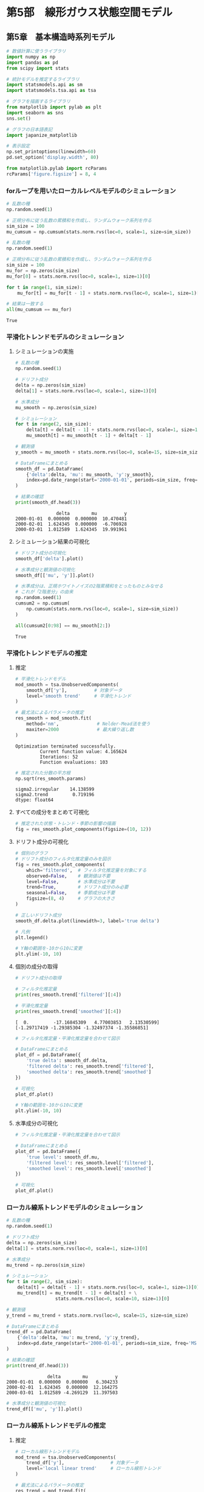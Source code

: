 * 第5部　線形ガウス状態空間モデル
:PROPERTIES:
:CUSTOM_ID: 第5部-線形ガウス状態空間モデル
:header-args:jupyter-python: :exports both :session tsa :kernel py_tsa :async yes :tangle yes
:END:
** 第5章　基本構造時系列モデル
:PROPERTIES:
:CUSTOM_ID: 第5章-基本構造時系列モデル
:END:
#+begin_src jupyter-python :exports both
# 数値計算に使うライブラリ
import numpy as np
import pandas as pd
from scipy import stats

# 統計モデルを推定するライブラリ
import statsmodels.api as sm
import statsmodels.tsa.api as tsa

# グラフを描画するライブラリ
from matplotlib import pylab as plt
import seaborn as sns
sns.set()

# グラフの日本語表記
import japanize_matplotlib
#+end_src

#+RESULTS:

#+begin_src jupyter-python :exports both
# 表示設定
np.set_printoptions(linewidth=60)
pd.set_option('display.width', 80)

from matplotlib.pylab import rcParams
rcParams['figure.figsize'] = 8, 4
#+end_src

#+RESULTS:

*** forループを用いたローカルレベルモデルのシミュレーション
:PROPERTIES:
:CUSTOM_ID: forループを用いたローカルレベルモデルのシミュレーション
:END:
#+begin_src jupyter-python :exports both
# 乱数の種
np.random.seed(1)

# 正規分布に従う乱数の累積和を作成し、ランダムウォーク系列を作る
sim_size = 100
mu_cumsum = np.cumsum(stats.norm.rvs(loc=0, scale=1, size=sim_size))
#+end_src

#+RESULTS:

#+begin_src jupyter-python :exports both
# 乱数の種
np.random.seed(1)

# 正規分布に従う乱数の累積和を作成し、ランダムウォーク系列を作る
sim_size = 100
mu_for = np.zeros(sim_size)
mu_for[0] = stats.norm.rvs(loc=0, scale=1, size=1)[0]

for t in range(1, sim_size):
    mu_for[t] = mu_for[t - 1] + stats.norm.rvs(loc=0, scale=1, size=1)[0]
#+end_src

#+RESULTS:

#+begin_src jupyter-python :exports both
# 結果は一致する
all(mu_cumsum == mu_for)
#+end_src

#+RESULTS:
: True

*** 平滑化トレンドモデルのシミュレーション
:PROPERTIES:
:CUSTOM_ID: 平滑化トレンドモデルのシミュレーション
:END:
**** シミュレーションの実施
:PROPERTIES:
:CUSTOM_ID: シミュレーションの実施
:END:
#+begin_src jupyter-python :exports both
# 乱数の種
np.random.seed(1)

# ドリフト成分
delta = np.zeros(sim_size)
delta[1] = stats.norm.rvs(loc=0, scale=1, size=1)[0]

# 水準成分
mu_smooth = np.zeros(sim_size)
#+end_src

#+RESULTS:

#+begin_src jupyter-python :exports both
# シミュレーション
for t in range(2, sim_size):
    delta[t] = delta[t - 1] + stats.norm.rvs(loc=0, scale=1, size=1)[0]
    mu_smooth[t] = mu_smooth[t - 1] + delta[t - 1]

# 観測値
y_smooth = mu_smooth + stats.norm.rvs(loc=0, scale=15, size=sim_size)
#+end_src

#+RESULTS:

#+begin_src jupyter-python :exports both
# DataFrameにまとめる
smooth_df = pd.DataFrame(
    {'delta':delta, 'mu': mu_smooth, 'y':y_smooth},
    index=pd.date_range(start='2000-01-01', periods=sim_size, freq='MS')
)

# 結果の確認
print(smooth_df.head(3))
#+end_src

#+RESULTS:
:                delta        mu          y
: 2000-01-01  0.000000  0.000000  10.470481
: 2000-02-01  1.624345  0.000000  -6.706928
: 2000-03-01  1.012589  1.624345  19.991961


**** シミュレーション結果の可視化
:PROPERTIES:
:CUSTOM_ID: シミュレーション結果の可視化
:END:
#+begin_src jupyter-python :exports both :file ./images/5-5-5-2a.png :results output file
# ドリフト成分の可視化
smooth_df['delta'].plot()
#+end_src

#+RESULTS:
[[file:./images/5-5-5-2a.png]]

#+begin_src jupyter-python :exports both :file ./images/5-5-5-2b.png :results output file
# 水準成分と観測値の可視化
smooth_df[['mu', 'y']].plot()
#+end_src

#+RESULTS:
[[file:./images/5-5-5-2b.png]]


#+begin_src jupyter-python :exports both
# 水準成分は、正規ホワイトノイズの2階累積和をとったものとみなせる
# これが「2階差分」の由来
np.random.seed(1)
cumsum2 = np.cumsum(
    np.cumsum(stats.norm.rvs(loc=0, scale=1, size=sim_size))
)

all(cumsum2[0:98] == mu_smooth[2:])
#+end_src

#+RESULTS:
: True

*** 平滑化トレンドモデルの推定
:PROPERTIES:
:CUSTOM_ID: 平滑化トレンドモデルの推定
:END:
**** 推定
:PROPERTIES:
:CUSTOM_ID: 推定
:END:
#+begin_src jupyter-python :exports both
# 平滑化トレンドモデル
mod_smooth = tsa.UnobservedComponents(
    smooth_df['y'],          # 対象データ
    level='smooth trend'     # 平滑化トレンド
)

# 最尤法によるパラメータの推定
res_smooth = mod_smooth.fit(
    method='nm',              # Nelder-Mead法を使う
    maxiter=2000              # 最大繰り返し数
)
#+end_src

#+RESULTS:
: Optimization terminated successfully.
:          Current function value: 4.165624
:          Iterations: 52
:          Function evaluations: 103


#+begin_src jupyter-python :exports both
# 推定された分散の平方根
np.sqrt(res_smooth.params)
#+end_src

#+RESULTS:
: sigma2.irregular    14.138599
: sigma2.trend         0.719196
: dtype: float64

**** すべての成分をまとめて可視化
:PROPERTIES:
:CUSTOM_ID: すべての成分をまとめて可視化
:END:
#+begin_src jupyter-python :exports both :file ./images/5-5-6-2.png :results output file
# 推定された状態・トレンド・季節の影響の描画
fig = res_smooth.plot_components(figsize=(10, 12))
#+end_src

#+RESULTS:
[[file:./images/5-5-6-2.png]]

**** ドリフト成分の可視化
:PROPERTIES:
:CUSTOM_ID: ドリフト成分の可視化
:END:
#+begin_src jupyter-python :exports both :file ./images/5-5-6-3.png :results output file
# 個別のグラフ
# ドリフト成分のフィルタ化推定量のみを図示
fig = res_smooth.plot_components(
    which='filtered',  # フィルタ化推定量を対象にする
    observed=False,    # 観測値は不要
    level=False,       # 水準成分は不要
    trend=True,        # ドリフト成分のみ必要
    seasonal=False,    # 季節成分は不要
    figsize=(8, 4)     # グラフの大きさ
)

# 正しいドリフト成分
smooth_df.delta.plot(linewidth=3, label='true delta')

# 凡例
plt.legend()

# Y軸の範囲を-10から10に変更
plt.ylim(-10, 10)
#+end_src

#+RESULTS:
[[file:./images/5-5-6-3.png]]

**** 個別の成分の取得
:PROPERTIES:
:CUSTOM_ID: 個別の成分の取得
:END:
#+begin_src jupyter-python :exports both
# ドリフト成分の取得

# フィルタ化推定量
print(res_smooth.trend['filtered'][:4])

# 平滑化推定量
print(res_smooth.trend['smoothed'][:4])
#+end_src

#+RESULTS:
: [  0.         -17.16845309   4.77003853   2.13530599]
: [-1.29717419 -1.29385304 -1.32497374 -1.35586851]

#+begin_src jupyter-python :exports both :file ./images/5-5-6-4.png :results output file
# フィルタ化推定量・平滑化推定量を合わせて図示

# DataFrameにまとめる
plot_df = pd.DataFrame({
    'true delta': smooth_df.delta,
    'filtered delta': res_smooth.trend['filtered'],
    'smoothed delta': res_smooth.trend['smoothed']
})

# 可視化
plot_df.plot()

# Y軸の範囲を-10から10に変更
plt.ylim(-10, 10)
#+end_src

#+RESULTS:
[[file:./images/5-5-6-4.png]]

**** 水準成分の可視化
:PROPERTIES:
:CUSTOM_ID: 水準成分の可視化
:END:
#+begin_src jupyter-python :exports both :file ./images/5-5-6-5.png :results output file
# フィルタ化推定量・平滑化推定量を合わせて図示

# DataFrameにまとめる
plot_df = pd.DataFrame({
    'true level': smooth_df.mu,
    'filtered level': res_smooth.level['filtered'],
    'smoothed level': res_smooth.level['smoothed']
})

# 可視化
plot_df.plot()
#+end_src

#+RESULTS:
[[file:./images/5-5-6-5.png]]

*** ローカル線系トレンドモデルのシミュレーション
:PROPERTIES:
:CUSTOM_ID: ローカル線系トレンドモデルのシミュレーション
:END:
#+begin_src jupyter-python :exports both
# 乱数の種
np.random.seed(1)

# ドリフト成分
delta = np.zeros(sim_size)
delta[1] = stats.norm.rvs(loc=0, scale=1, size=1)[0]

# 水準成分
mu_trend = np.zeros(sim_size)
#+end_src

#+RESULTS:

#+begin_src jupyter-python :exports both
# シミュレーション
for t in range(2, sim_size):
    delta[t] = delta[t - 1] + stats.norm.rvs(loc=0, scale=1, size=1)[0]
    mu_trend[t] = mu_trend[t - 1] + delta[t] + \
                  stats.norm.rvs(loc=0, scale=10, size=1)[0]

# 観測値
y_trend = mu_trend + stats.norm.rvs(loc=0, scale=15, size=sim_size)
#+end_src

#+RESULTS:

#+begin_src jupyter-python :exports both
# DataFrameにまとめる
trend_df = pd.DataFrame(
    {'delta':delta, 'mu': mu_trend, 'y':y_trend},
    index=pd.date_range(start='2000-01-01', periods=sim_size, freq='MS')
)

# 結果の確認
print(trend_df.head(3))
#+end_src

#+RESULTS:
:                delta        mu          y
: 2000-01-01  0.000000  0.000000   6.304233
: 2000-02-01  1.624345  0.000000  12.164275
: 2000-03-01  1.012589 -4.269129  11.397503


#+begin_src jupyter-python :exports both :file ./images/5-5-8.png :results output file
# 水準成分と観測値の可視化
trend_df[['mu', 'y']].plot()
#+end_src

#+RESULTS:
[[file:./images/5-5-8.png]]

*** ローカル線系トレンドモデルの推定
:PROPERTIES:
:CUSTOM_ID: ローカル線系トレンドモデルの推定
:END:
**** 推定
:PROPERTIES:
:CUSTOM_ID: 推定-1
:END:
#+begin_src jupyter-python :exports both
# ローカル線形トレンドモデル
mod_trend = tsa.UnobservedComponents(
    trend_df['y'],                 # 対象データ
    level='local linear trend'     # ローカル線形トレンド
)

# 最尤法によるパラメータの推定
res_trend = mod_trend.fit(
    method='nm',              # Nelder-Mead法を使う
    maxiter=2000              # 最大繰り返し数
)
#+end_src

#+RESULTS:
: Optimization terminated successfully.
:          Current function value: 4.332766
:          Iterations: 129
:          Function evaluations: 239

#+begin_src jupyter-python :exports both
# 参考：推定された分散の平方根
np.sqrt(res_trend.params)
#+end_src

#+RESULTS:
: sigma2.irregular    14.860495
: sigma2.level         7.109954
: sigma2.trend         0.731254
: dtype: float64

**** 可視化
:PROPERTIES:
:CUSTOM_ID: 可視化
:END:
#+begin_src jupyter-python :exports both :file ./images/5-5-9-2.png :results output file
# フィルタ化推定量・平滑化推定量を合わせて図示

# DataFrameにまとめる
plot_df = pd.DataFrame({
    'true level': trend_df.mu,
    'filtered level': res_trend.level['filtered'],
    'smoothed level': res_trend.level['smoothed']
})

# 可視化
plot_df.plot()
#+end_src

#+RESULTS:
[[file:./images/5-5-9-2.png]]

*** 三角関数を用いた季節成分
:PROPERTIES:
:CUSTOM_ID: 三角関数を用いた季節成分
:END:
**** 季節成分のシミュレーション
:PROPERTIES:
:CUSTOM_ID: 季節成分のシミュレーション
:END:
#+begin_src jupyter-python :exports both :file ./images/5-5-11a.png :results output file
# 単純な三角関数

m = 12             # 周期
sin = np.zeros(24) # sin波
cos = np.zeros(24) # cos波

lambda_1 = 2 * np.pi * 1 / m

for t in range(0, 24):
    sin[t] = np.sin(lambda_1 * t)
    cos[t] = np.cos(lambda_1 * t)

# 折れ線グラフを描く
plt.plot(sin, label='sin')
plt.plot(cos, label='cos')
plt.legend()
#+end_src

#+RESULTS:
[[file:./images/5-5-11a.png]]

#+begin_src jupyter-python :exports both :file ./images/5-5-11b.png :results output file
# sin波とcos波の和
gamma = np.zeros(24)

for t in range(0, 24):
    gamma[t] = np.sin(lambda_1 * t) + np.cos(lambda_1 * t)

# 折れ線グラフを描く
plt.plot(gamma)
#+end_src

#+RESULTS:
[[file:./images/5-5-11b.png]]

#+begin_src jupyter-python :exports both
# sin波とcos波の和
gamma_1      = np.zeros(24)
gamma_1_star = np.zeros(24)

gamma_1[0]      = 1
gamma_1_star[0] = 1

for t in range(1, 24):
    gamma_1[t]      =  gamma_1[t - 1] * np.cos(lambda_1) + \
                       gamma_1_star[t - 1] * np.sin(lambda_1)
    gamma_1_star[t] = -gamma_1[t - 1] * np.sin(lambda_1) + \
                       gamma_1_star[t - 1] * np.cos(lambda_1)

# 単純なsin波とcos波の和とほぼ同じ結果になる
np.sum((gamma - gamma_1) ** 2)
#+end_src

#+RESULTS:
: 2.523430450333932e-29

#+begin_src jupyter-python :exports both
# sin波とcos波の重みつきの和
gamma_1_weight = np.zeros(24)

for t in range(0, 24):
    gamma_1_weight[t] = -1 * np.sin(lambda_1 * t) + 1 * np.cos(lambda_1 * t)
#+end_src

#+RESULTS:

#+begin_src jupyter-python :exports both
# 6か月周期の場合
lambda_2 = 2 * np.pi * 2 / m

gamma_2 = np.zeros(24)

for t in range(0, 24):
    gamma_2[t] = np.sin(lambda_2 * t) + np.cos(lambda_2 * t)
#+end_src

#+RESULTS:

#+begin_src jupyter-python :exports both :file ./images/5-5-11c.png :results output file
# 可視化
fig, ax = plt.subplots(nrows=2, tight_layout=True)

ax[0].set_title('重みつき和のグラフ')
ax[0].plot(gamma_1_weight)

ax[1].set_title('周期が6のグラフ')
ax[1].plot(gamma_2)
#+end_src

#+RESULTS:
[[file:./images/5-5-11c.png]]

*** 基本構造時系列モデルのシミュレーション
:PROPERTIES:
:CUSTOM_ID: 基本構造時系列モデルのシミュレーション
:END:
#+begin_src jupyter-python :exports both
# 乱数の種
np.random.seed(1)

# 季節成分
s = np.zeros(sim_size)

# 季節成分の初期値
s_12 = np.array([-30, -75, -45, -15,  5,  30,  
                  40,  60,  25,  15,   5, -15])
#+end_src

#+RESULTS:

#+begin_src jupyter-python :exports both
# 1月の季節成分の再現
print('2月から12月の季節成分', s_12[1:12])

print('1月の季節成分の再現  ', 0 - np.sum(s_12[1:12]))
#+end_src

#+RESULTS:
: 2月から12月の季節成分 [-75 -45 -15   5  30  40  60  25  15   5 -15]
: 1月の季節成分の再現   -30

#+begin_src jupyter-python :exports both
# 最初の12時点において、季節成分の初期値を代入
s[0:12] = s_12

# 季節成分のシミュレーション
for t in range(12, sim_size):
    s[t] = stats.norm.rvs(loc=0, scale=2, size=1)[0] - \
           np.sum(s[(t - 11):t])

# 状態
alpha = mu_trend + s

# 観測値
y_bsts = alpha + stats.norm.rvs(loc=0, scale=15, size=sim_size)
#+end_src

#+RESULTS:

#+begin_src jupyter-python :exports both
# DataFrameにまとめる
bsts_df = pd.DataFrame(
    {'delta':delta, 'mu': mu_trend, 's':s, 'alpha':alpha, 'y':y_bsts},
    index=pd.date_range(start='2000-01-01', periods=sim_size, freq='MS')
)

# 結果の確認
print(bsts_df.head(3))
#+end_src

#+RESULTS:
:                delta        mu     s      alpha          y
: 2000-01-01  0.000000  0.000000 -30.0 -30.000000 -32.762645
: 2000-02-01  1.624345  0.000000 -75.0 -75.000000 -76.739778
: 2000-03-01  1.012589 -4.269129 -45.0 -49.269129 -51.901013

#+begin_src jupyter-python :exports both :file ./images/5-5-12.png :results output file
# 水準成分と観測値の可視化
bsts_df[['mu', 'y']].plot()
#+end_src

#+RESULTS:
[[file:./images/5-5-12.png]]

*** 基本構造時系列モデルの推定
:PROPERTIES:
:CUSTOM_ID: 基本構造時系列モデルの推定
:END:
**** 推定
:PROPERTIES:
:CUSTOM_ID: 推定-2
:END:
#+begin_src jupyter-python :exports both
# 季節変動ありのローカル線形トレンドモデル
mod_bsts = tsa.UnobservedComponents(
    bsts_df['y'],                   # 対象データ
    level='local linear trend',     # ローカル線形トレンド
    seasonal=12
)

# 最尤法によるパラメータの推定
res_bsts = mod_bsts.fit(
    method='nm',              # Nelder-Mead法を使う
    maxiter=2000              # 最大繰り返し数
)
#+end_src

#+RESULTS:
: Optimization terminated successfully.
:          Current function value: 4.080447
:          Iterations: 185
:          Function evaluations: 323

#+begin_src jupyter-python :exports both
# 参考：推定された分散の平方根
np.sqrt(res_bsts.params)
#+end_src

#+RESULTS:
: sigma2.irregular    16.354047
: sigma2.level         9.548059
: sigma2.trend         0.830291
: sigma2.seasonal      1.613847
: dtype: float64

**** 可視化
:PROPERTIES:
:CUSTOM_ID: 可視化-1
:END:
#+begin_src jupyter-python :exports both :file ./images/5-5-13.png :results output file
# フィルタ化推定量・平滑化推定量を合わせて図示

# DataFrameにまとめる
plot_df = pd.DataFrame({
    'true seasonal': bsts_df['s'],
    'filtered seasonal': res_bsts.seasonal['filtered'],
    'smoothed seasonal': res_bsts.seasonal['smoothed']
})

# 可視化
plot_df.plot()
#+end_src

#+RESULTS:
[[file:./images/5-5-13.png]]

#+begin_src jupyter-python :exports both :file ./images/5-5-14.png :results output file
# フィルタ化推定量・平滑化推定量を合わせて図示

# DataFrameにまとめる
plot_df = pd.DataFrame({
    'true level': bsts_df['mu'],
    'filtered level': res_bsts.level['filtered'],
    'smoothed level': res_bsts.level['smoothed'],
    'y':bsts_df['y']
})

# 可視化
plot_df.plot()
#+end_src

#+RESULTS:
[[file:./images/5-5-14.png]]

#+begin_src jupyter-python :exports both :file ./images/5-5-15.png :results output file
# フィルタ化推定量・平滑化推定量を合わせて図示

# DataFrameにまとめる
plot_df = pd.DataFrame({
    'true alpha': bsts_df['alpha'],
    'filtered level + seasonal': res_bsts.level['filtered'] + \
                                 res_bsts.seasonal['filtered'],
    'smoothed level + seasonal': res_bsts.level['smoothed'] + \
                                 res_bsts.seasonal['smoothed']
})

# 可視化
plot_df.plot()
#+end_src

#+RESULTS:
[[file:./images/5-5-15.png]]

**** 三角関数を用いた季節成分の利用
:PROPERTIES:
:CUSTOM_ID: 三角関数を用いた季節成分の利用
:END:
#+begin_src jupyter-python :exports both
# 三角関数を用いた季節成分を有するモデル
mod_bsts_tri = tsa.UnobservedComponents(
    bsts_df['y'],                   # 対象データ
    level='local linear trend',     # ローカル線形トレンド
    freq_seasonal=[{'period':12, 'harmonics':1}]
)

# 最尤法によるパラメータの推定
res_bsts_tri = mod_bsts_tri.fit(
    method='nm',              # Nelder-Mead法を使う
    maxiter=2000              # 最大繰り返し数
)
#+end_src

#+RESULTS:
: Optimization terminated successfully.
:          Current function value: 4.619348
:          Iterations: 206
:          Function evaluations: 352


#+begin_src jupyter-python :exports both
# 参考：推定された分散の平方根
np.sqrt(res_bsts_tri.params)
#+end_src

#+RESULTS:
: sigma2.irregular              21.060810
: sigma2.level                   9.087775
: sigma2.trend                   0.818510
: sigma2.freq_seasonal_12(1)     0.000042
: dtype: float64


#+begin_src jupyter-python :exports both :file ./images/5-5-16.png :results output file
# フィルタ化推定量・平滑化推定量を合わせて図示

# DataFrameにまとめる
plot_df = pd.DataFrame({
    'true seasonal': bsts_df.s,
    'filtered seasonal': res_bsts_tri.freq_seasonal[0]['filtered'],
    'smoothed seasonal': res_bsts_tri.freq_seasonal[0]['smoothed']
})

# 可視化
plot_df.plot()
#+end_src

#+RESULTS:
[[file:./images/5-5-16.png]]

#+begin_src jupyter-python :exports both
# 三角関数を用いた複雑な季節成分を有するモデル
mod_bsts_tri_6 = tsa.UnobservedComponents(
    bsts_df['y'],                   # 対象データ
    level='local linear trend',     # ローカル線形トレンド
    freq_seasonal=[{'period':12, 'harmonics':6}]
)

# 最尤法によるパラメータの推定
res_bsts_tri_6 = mod_bsts_tri_6.fit(
    method='nm',              # Nelder-Mead法を使う
    maxiter=2000              # 最大繰り返し数
)
#+end_src

#+RESULTS:
: Optimization terminated successfully.
:          Current function value: 4.032090
:          Iterations: 367
:          Function evaluations: 629


#+begin_src jupyter-python :exports both :file ./images/5-5-17.png :results output file
# フィルタ化推定量・平滑化推定量を合わせて図示

# DataFrameにまとめる
plot_df = pd.DataFrame({
    'true seasonal': bsts_df.s,
    'filtered seasonal': res_bsts_tri_6.freq_seasonal[0]['filtered'],
    'smoothed seasonal': res_bsts_tri_6.freq_seasonal[0]['smoothed']
})

# 可視化
plot_df.plot()
#+end_src

#+RESULTS:
[[file:./images/5-5-17.png]]

*** モデルの評価
:PROPERTIES:
:CUSTOM_ID: モデルの評価
:END:
#+begin_src jupyter-python :exports both :file ./images/5-5-18.png :results output file
# 残差のチェック
_ = res_bsts.plot_diagnostics(lags=48, figsize=(15, 8))
#+end_src

#+RESULTS:
[[file:./images/5-5-18.png]]

#+begin_src jupyter-python :exports both
# 参考：残差の正規性の検定
res_bsts.test_normality(method='jarquebera')
#+end_src

#+RESULTS:
: array([[0.78011371, 0.67701838, 0.1005825 , 2.58198514]])

#+begin_src jupyter-python :exports both :file ./images/5-5-18b.png :results output file
# 参考：残差の自己相関の検定
# 1時点前から48時点前まで、1つずつ最大次数をずらして、24回検定を行う
res_test = res_bsts.test_serial_correlation(
    method='ljungbox', lags=24)

# グラフサイズの指定
fig, ax = plt.subplots(figsize=(8, 2), tight_layout=True)

# p値のグラフを描画
ax.scatter(np.arange(1,25), res_test[0][1])

# 高さ0.05の位置に赤線を引く
ax.plot(np.arange(1,25), np.tile(0.05, 24), color='red')
#+end_src

#+RESULTS:
[[file:./images/5-5-18b.png]]

*** 予測
:PROPERTIES:
:CUSTOM_ID: 予測
:END:
#+begin_src jupyter-python :exports both
# 予測
res_bsts.forecast(2)
#+end_src

#+RESULTS:
: 2008-05-01    59.901167
: 2008-06-01    93.953646
: Freq: MS, Name: predicted_mean, dtype: float64


#+begin_src jupyter-python :exports both :file ./images/5-5-19.png :results output file
# フィルタ化推定量・平滑化推定量を合わせて図示

# DataFrameにまとめる
plot_df = pd.DataFrame({
    'y': bsts_df['y'],
    'precdicted':res_bsts.forecast(24)
})

# 可視化
plot_df.plot()
#+end_src

#+RESULTS:
[[file:./images/5-5-19.png]]
